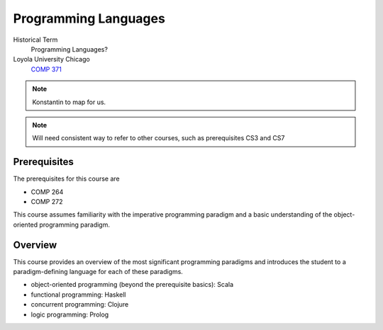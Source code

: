 Programming Languages
======================

Historical Term
   Programming Languages?

Loyola University Chicago
  `COMP 371 <https://academics.cs.luc.edu/courses/comp371.html>`__

.. todo:: If this is a book, shouldn't these top-level units be chapters rather than sections? 

.. note:: Konstantin to map for us. 

.. note:: Will need consistent way to refer to other courses, such as prerequisites CS3 and CS7


Prerequisites
-------------

The prerequisites for this course are

- COMP 264
- COMP 272

This course assumes familiarity with the imperative programming
paradigm and a basic understanding of the object-oriented programming paradigm.
  

Overview
--------

.. todo::
   Discuss whether we'll leave advanced OO to 313/373 and include XML/XSLT instead!
   OTOH, the markup languages course already covers the latter in depth.

This course provides an overview of the most significant programming paradigms and introduces the student to a paradigm-defining language for each of these paradigms. 

- object-oriented programming (beyond the prerequisite basics): Scala
- functional programming: Haskell
- concurrent programming: Clojure
- logic programming: Prolog
